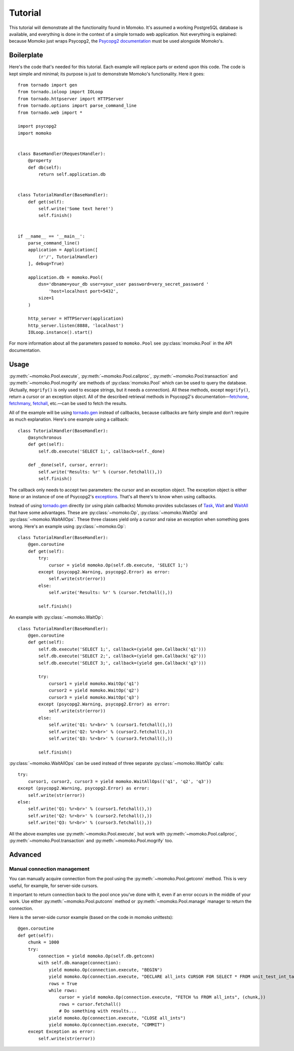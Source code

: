 .. _tutorial:

Tutorial
========

This tutorial will demonstrate all the functionality found in Momoko. It's assumed a
working PostgreSQL database is available, and everything is done in the context of a
simple tornado web application. Not everything is explained: because Momoko just
wraps Psycopg2, the `Psycopg2 documentation`_ must be used alongside Momoko's.


Boilerplate
-----------

Here's the code that's needed for this tutorial. Each example will replace parts
or extend upon this code. The code is kept simple and minimal; its purpose is just
to demonstrate Momoko's functionality. Here it goes::

    from tornado import gen
    from tornado.ioloop import IOLoop
    from tornado.httpserver import HTTPServer
    from tornado.options import parse_command_line
    from tornado.web import *

    import psycopg2
    import momoko


    class BaseHandler(RequestHandler):
        @property
        def db(self):
            return self.application.db


    class TutorialHandler(BaseHandler):
        def get(self):
            self.write('Some text here!')
            self.finish()


    if __name__ == '__main__':
        parse_command_line()
        application = Application([
            (r'/', TutorialHandler)
        ], debug=True)

        application.db = momoko.Pool(
            dsn='dbname=your_db user=your_user password=very_secret_password '
                'host=localhost port=5432',
            size=1
        )

        http_server = HTTPServer(application)
        http_server.listen(8888, 'localhost')
        IOLoop.instance().start()

For more information about all the parameters passed to ``momoko.Pool`` see
:py:class:`momoko.Pool` in the API documentation.


Usage
-----

:py:meth:`~momoko.Pool.execute`, :py:meth:`~momoko.Pool.callproc`, :py:meth:`~momoko.Pool.transaction`
and  :py:meth:`~momoko.Pool.mogrify` are methods of :py:class:`momoko.Pool` which
can be used to query the database. (Actually, ``mogrify()`` is only used to
escape strings, but it needs a connection). All these methods, except ``mogrify()``,
return a cursor or an exception object. All of the described retrieval methods in
Psycopg2's documentation—fetchone_, fetchmany_, fetchall_, etc.—can be used
to fetch the results.

All of the example will be using `tornado.gen`_ instead of callbacks, because callbacks
are fairly simple and don't require as much explanation. Here's one example using a
callback::

    class TutorialHandler(BaseHandler):
        @asynchronous
        def get(self):
            self.db.execute('SELECT 1;', callback=self._done)

        def _done(self, cursor, error):
            self.write('Results: %r' % (cursor.fetchall(),))
            self.finish()

The callback only needs to accept two parameters: the cursor and an exception object.
The exception object is either ``None`` or an instance of one of Psycopg2's
exceptions_. That's all there's to know when using callbacks.

Instead of using `tornado.gen`_ directly (or using plain callbacks) Momoko provides
subclasses of Task_, Wait_ and WaitAll_ that have some advantages. These are
:py:class:`~momoko.Op`, :py:class:`~momoko.WaitOp` and :py:class:`~momoko.WaitAllOps`.
These three classes yield only a cursor and raise an exception when something
goes wrong. Here's an example using :py:class:`~momoko.Op`::

    class TutorialHandler(BaseHandler):
        @gen.coroutine
        def get(self):
            try:
                cursor = yield momoko.Op(self.db.execute, 'SELECT 1;')
            except (psycopg2.Warning, psycopg2.Error) as error:
                self.write(str(error))
            else:
                self.write('Results: %r' % (cursor.fetchall(),))

            self.finish()

An example with :py:class:`~momoko.WaitOp`::

    class TutorialHandler(BaseHandler):
        @gen.coroutine
        def get(self):
            self.db.execute('SELECT 1;', callback=(yield gen.Callback('q1')))
            self.db.execute('SELECT 2;', callback=(yield gen.Callback('q2')))
            self.db.execute('SELECT 3;', callback=(yield gen.Callback('q3')))

            try:
                cursor1 = yield momoko.WaitOp('q1')
                cursor2 = yield momoko.WaitOp('q2')
                cursor3 = yield momoko.WaitOp('q3')
            except (psycopg2.Warning, psycopg2.Error) as error:
                self.write(str(error))
            else:
                self.write('Q1: %r<br>' % (cursor1.fetchall(),))
                self.write('Q2: %r<br>' % (cursor2.fetchall(),))
                self.write('Q3: %r<br>' % (cursor3.fetchall(),))

            self.finish()

:py:class:`~momoko.WaitAllOps` can be used instead of three separate
:py:class:`~momoko.WaitOp` calls::

    try:
        cursor1, cursor2, cursor3 = yield momoko.WaitAllOps(('q1', 'q2', 'q3'))
    except (psycopg2.Warning, psycopg2.Error) as error:
        self.write(str(error))
    else:
        self.write('Q1: %r<br>' % (cursor1.fetchall(),))
        self.write('Q2: %r<br>' % (cursor2.fetchall(),))
        self.write('Q3: %r<br>' % (cursor3.fetchall(),))

All the above examples use :py:meth:`~momoko.Pool.execute`, but work
with :py:meth:`~momoko.Pool.callproc`, :py:meth:`~momoko.Pool.transaction` and
:py:meth:`~momoko.Pool.mogrify` too.


Advanced
--------

Manual connection management
^^^^^^^^^^^^^^^^^^^^^^^^^^^^
You can manually acquire connection from the pool using the :py:meth:`~momoko.Pool.getconn` method.
This is very useful, for example, for server-side cursors.

It important to return connection back to the pool once you've done with it, even if an error occurs
in the middle of your work. Use either
:py:meth:`~momoko.Pool.putconn`
method or
:py:meth:`~momoko.Pool.manage`
manager to return the connection.

Here is the server-side cursor example (based on the code in momoko unittests)::

    @gen.coroutine
    def get(self):
        chunk = 1000
        try:
            connection = yield momoko.Op(self.db.getconn)
            with self.db.manage(connection):
                yield momoko.Op(connection.execute, "BEGIN")
                yield momoko.Op(connection.execute, "DECLARE all_ints CURSOR FOR SELECT * FROM unit_test_int_table")
                rows = True
                while rows:
                    cursor = yield momoko.Op(connection.execute, "FETCH %s FROM all_ints", (chunk,))
                    rows = cursor.fetchall()
                    # Do something with results...
                yield momoko.Op(connection.execute, "CLOSE all_ints")
                yield momoko.Op(connection.execute, "COMMIT")
        except Exception as error:
            self.write(str(error))

.. _Psycopg2 documentation: http://initd.org/psycopg/docs/cursor.html
.. _tornado.gen: http://tornado.readthedocs.org/en/stable/gen.html
.. _fetchone: http://initd.org/psycopg/docs/cursor.html#cursor.fetchone
.. _fetchmany: http://initd.org/psycopg/docs/cursor.html#cursor.fetchmany
.. _fetchall: http://initd.org/psycopg/docs/cursor.html#cursor.fetchall
.. _Task: http://tornado.readthedocs.org/en/stable/gen.html#tornado.gen.Task
.. _Wait: http://tornado.readthedocs.org/en/stable/gen.html#tornado.gen.Wait
.. _WaitAll: http://tornado.readthedocs.org/en/stable/gen.html#tornado.gen.WaitAll
.. _exceptions: http://initd.org/psycopg/docs/module.html#exceptions
